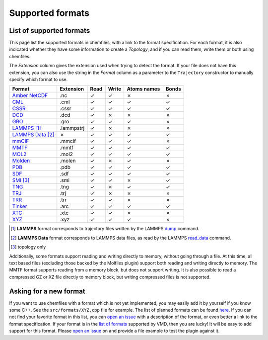 Supported formats
=================

List of supported formats
-------------------------

This page list the supported formats in chemfiles, with a link to the format
specification. For each format, it is also indicated whether they have some
information to create a *Topology*, and if you can read them, write them or both
using chemfiles.

The *Extension* column gives the extension used when trying to detect the format.
If your file does not have this extension, you can also use the string in the
*Format* column as a parameter to the ``Trajectory`` constructor to manually
specify which format to use.

.. table::
    :class: alternating-table

    +---------------------+------------+-------+-------+-------------+-------+
    |  Format             | Extension  | Read  | Write | Atoms names | Bonds |
    +=====================+============+=======+=======+=============+=======+
    | `Amber NetCDF`_     | .nc        | |yes| | |yes| | |no|        | |no|  |
    +---------------------+------------+-------+-------+-------------+-------+
    | `CML`_              | .cml       | |yes| | |yes| | |yes|       | |yes| |
    +---------------------+------------+-------+-------+-------------+-------+
    | `CSSR`_             | .cssr      | |yes| | |yes| | |yes|       | |yes| |
    +---------------------+------------+-------+-------+-------------+-------+
    | `DCD`_              | .dcd       | |yes| | |no|  | |no|        | |no|  |
    +---------------------+------------+-------+-------+-------------+-------+
    | `GRO`_              | .gro       | |yes| | |yes| | |yes|       | |no|  |
    +---------------------+------------+-------+-------+-------------+-------+
    | `LAMMPS`_ [1]_      | .lammpstrj | |yes| | |no|  | |no|        | |no|  |
    +---------------------+------------+-------+-------+-------------+-------+
    | `LAMMPS Data`_ [2]_ | |no|       | |yes| | |yes| | |yes|       | |yes| |
    +---------------------+------------+-------+-------+-------------+-------+
    | `mmCIF`_            | .mmcif     | |yes| | |yes| | |yes|       | |no|  |
    +---------------------+------------+-------+-------+-------------+-------+
    | `MMTF`_             | .mmtf      | |yes| | |yes| | |yes|       | |yes| |
    +---------------------+------------+-------+-------+-------------+-------+
    | `MOL2`_             | .mol2      | |yes| | |yes| | |yes|       | |yes| |
    +---------------------+------------+-------+-------+-------------+-------+
    | `Molden`_           | .molen     | |yes| | |no|  | |yes|       | |no|  |
    +---------------------+------------+-------+-------+-------------+-------+
    | `PDB`_              | .pdb       | |yes| | |yes| | |yes|       | |yes| |
    +---------------------+------------+-------+-------+-------------+-------+
    | `SDF`_              | .sdf       | |yes| | |yes| | |yes|       | |yes| |
    +---------------------+------------+-------+-------+-------------+-------+
    | `SMI`_ [3]_         | .smi       | |yes| | |yes| | |no|        | |yes| |
    +---------------------+------------+-------+-------+-------------+-------+
    | `TNG`_              | .tng       | |yes| | |no|  | |yes|       | |yes| |
    +---------------------+------------+-------+-------+-------------+-------+
    | `TRJ`_              | .trj       | |yes| | |no|  | |no|        | |no|  |
    +---------------------+------------+-------+-------+-------------+-------+
    | `TRR`_              | .trr       | |yes| | |yes| | |no|        | |no|  |
    +---------------------+------------+-------+-------+-------------+-------+
    | `Tinker`_           | .arc       | |yes| | |yes| | |yes|       | |yes| |
    +---------------------+------------+-------+-------+-------------+-------+
    | `XTC`_              | .xtc       | |yes| | |yes| | |no|        | |no|  |
    +---------------------+------------+-------+-------+-------------+-------+
    | `XYZ`_              | .xyz       | |yes| | |yes| | |yes|       | |no|  |
    +---------------------+------------+-------+-------+-------------+-------+

.. [1] **LAMMPS** format corresponds to trajectory files written by the LAMMPS
      `dump <http://lammps.sandia.gov/doc/dump.html>`_ command.

.. [2] **LAMMPS Data** format corresponds to LAMMPS data files, as read by the LAMMPS
       `read_data <http://lammps.sandia.gov/doc/read_data.html>`_ command.

.. [3] topology only

.. _Amber NetCDF: http://ambermd.org/netcdf/nctraj.xhtml
.. _CML: http://www.xml-cml.org
.. _CSSR: http://www.chem.cmu.edu/courses/09-560/docs/msi/modenv/D_Files.html#944777
.. _DCD: http://www.ks.uiuc.edu/Research/vmd/plugins/molfile/dcdplugin.html
.. _GRO: http://manual.gromacs.org/current/online/gro.html
.. _LAMMPS Data: http://lammps.sandia.gov/doc/read_data.html
.. _LAMMPS: https://lammps.sandia.gov/doc/dump.html
.. _mmCIF: http://mmcif.wwpdb.org/
.. _MMTF: https://mmtf.rcsb.org/
.. _MOL2: http://chemyang.ccnu.edu.cn/ccb/server/AIMMS/mol2.pdf
.. _Molden: http://www.cmbi.ru.nl/molden/molden_format.html
.. _PDB: http://www.rcsb.org/pdb/static.do?p=file_formats/pdb/index.html
.. _SDF: http://accelrys.com/products/collaborative-science/biovia-draw/ctfile-no-fee.html
.. _SMI: http://opensmiles.org/
.. _TNG: http://doi.wiley.com/10.1002/jcc.23495
.. _TRJ: http://manual.gromacs.org/archive/5.0.7/online/trj.html
.. _TRR: http://manual.gromacs.org/current/reference-manual/file-formats.html?#trr
.. _Tinker: http://chembytes.wikidot.com/tnk-tut00#toc2
.. _XTC: http://manual.gromacs.org/current/reference-manual/file-formats.html?#xtc
.. _XYZ: https://openbabel.org/wiki/XYZ

.. role:: red
.. role:: green

.. |yes| replace:: :green:`✓`
.. |no| replace:: :red:`✗`

Additionally, some formats support reading and writing directly to memory,
without going through a file. At this time, all text based files (excluding
those backed by the Molfiles plugin) support both reading and writing directly
to memory. The MMTF format supports reading from a memory block, but does not
support writing. It is also possible to read a compressed GZ or XZ file directly
to memory block, but writing compressed files is not supported.

Asking for a new format
-----------------------

If you want to use chemfiles with a format which is not yet implemented, you may
easily add it by yourself if you know some C++. See the ``src/formats/XYZ.cpp``
file for example. The list of planned formats can be found `here
<gh-new-format_>`_. If you can not find your favorite format in this list, you
can `open an issue <gh-new-issue_>`_ with a description of the format, or even
better a link to the format specification. If your format is in the `list of
formats <vmd-formats_>`_ supported by VMD, then you are lucky! It will be easy
to add support for this format. Please `open an issue <gh-new-issue_>`_ on and
provide a file example to test the plugin against it.

.. _gh-new-format: https://github.com/chemfiles/chemfiles/labels/A-formats
.. _gh-new-issue: https://github.com/chemfiles/chemfiles/issues/new
.. _vmd-formats: http://www.ks.uiuc.edu/Research/vmd/plugins/molfile/
